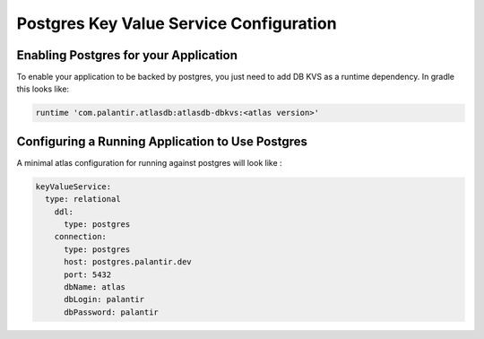 ========================================
Postgres Key Value Service Configuration
========================================

Enabling Postgres for your Application
======================================

To enable your application to be backed by postgres, you just need to add DB KVS as a runtime dependency. In gradle this looks like:

.. code-block:: groovy

  runtime 'com.palantir.atlasdb:atlasdb-dbkvs:<atlas version>'

Configuring a Running Application to Use Postgres
=================================================

A minimal atlas configuration for running against postgres will look like :

.. code-block:: yaml

  keyValueService:
    type: relational
      ddl:
        type: postgres
      connection:
        type: postgres
        host: postgres.palantir.dev
        port: 5432
        dbName: atlas
        dbLogin: palantir
        dbPassword: palantir 
